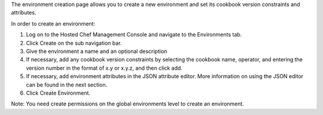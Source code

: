 .. This is an included how-to. 


The environment creation page allows you to create a new environment and set its cookbook version constraints and attributes.

In order to create an environment:

#. Log on to the Hosted Chef Management Console and navigate to the Environments tab.

#. Click Create on the sub navigation bar.

#. Give the environment a name and an optional description

#. If necessary, add any cookbook version constraints by selecting the cookbook name, operator, and entering the version number in the format of x.y or x.y.z, and then click add.

#. If necessary, add environment attributes in the JSON attribute editor. More information on using the JSON editor can be found in the next section.

#. Click Create Environment.

Note: You need create permissions on the global environments level to create an environment.